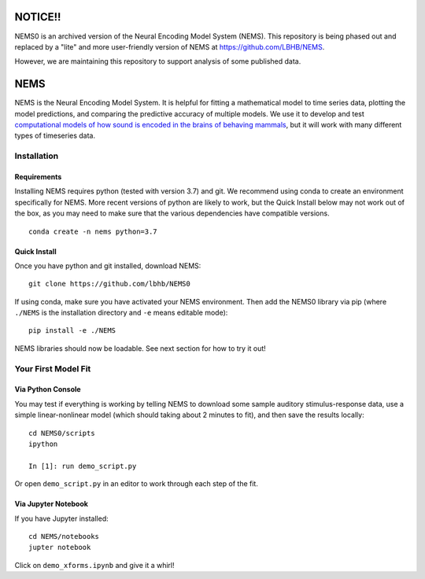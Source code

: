 NOTICE!!
========

NEMS0 is an archived version of the Neural Encoding Model System (NEMS). This repository is being phased out and replaced by a "lite" and more user-friendly version of NEMS at https://github.com/LBHB/NEMS.

However, we are maintaining this repository to support analysis of some published data.


NEMS
====

NEMS is the Neural Encoding Model System. It is helpful for fitting a
mathematical model to time series data, plotting the model predictions,
and comparing the predictive accuracy of multiple models. We use it to
develop and test `computational models of how sound is encoded in the
brains of behaving mammals <https://hearingbrain.org>`__, but it will
work with many different types of timeseries data.


Installation
------------

Requirements
~~~~~~~~~~~~

Installing NEMS requires python (tested with version 3.7) and git. We recommend using conda to create an environment
specifically for NEMS. More recent versions of python are likely to work, but the Quick Install below may not work
out of the box, as you may need to make sure that the various dependencies have compatible versions.

::

    conda create -n nems python=3.7


Quick Install
~~~~~~~~~~~~~

Once you have python and git installed, download NEMS:

::

   git clone https://github.com/lbhb/NEMS0

If using conda, make sure you have activated your NEMS environment. Then add the NEMS0 library via pip (where ``./NEMS`` is the installation directory and ``-e`` means editable mode):

::

   pip install -e ./NEMS

NEMS libraries should now be loadable. See next section for how to try it out!

Your First Model Fit
--------------------

Via Python Console
~~~~~~~~~~~~~~~~~~

You may test if everything is working by telling NEMS to download some
sample auditory stimulus-response data, use a simple linear-nonlinear
model (which should taking about 2 minutes to fit), and then save the
results locally:

::

   cd NEMS0/scripts
   ipython

   In [1]: run demo_script.py

Or open ``demo_script.py`` in an editor to work through each step of
the fit.

Via Jupyter Notebook
~~~~~~~~~~~~~~~~~~~~

If you have Jupyter installed:

::

   cd NEMS/notebooks
   jupter notebook

Click on ``demo_xforms.ipynb`` and give it a whirl!
